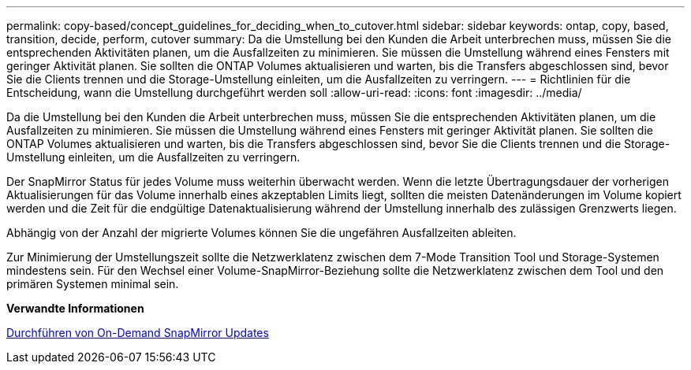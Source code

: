 ---
permalink: copy-based/concept_guidelines_for_deciding_when_to_cutover.html 
sidebar: sidebar 
keywords: ontap, copy, based, transition, decide, perform, cutover 
summary: Da die Umstellung bei den Kunden die Arbeit unterbrechen muss, müssen Sie die entsprechenden Aktivitäten planen, um die Ausfallzeiten zu minimieren. Sie müssen die Umstellung während eines Fensters mit geringer Aktivität planen. Sie sollten die ONTAP Volumes aktualisieren und warten, bis die Transfers abgeschlossen sind, bevor Sie die Clients trennen und die Storage-Umstellung einleiten, um die Ausfallzeiten zu verringern. 
---
= Richtlinien für die Entscheidung, wann die Umstellung durchgeführt werden soll
:allow-uri-read: 
:icons: font
:imagesdir: ../media/


[role="lead"]
Da die Umstellung bei den Kunden die Arbeit unterbrechen muss, müssen Sie die entsprechenden Aktivitäten planen, um die Ausfallzeiten zu minimieren. Sie müssen die Umstellung während eines Fensters mit geringer Aktivität planen. Sie sollten die ONTAP Volumes aktualisieren und warten, bis die Transfers abgeschlossen sind, bevor Sie die Clients trennen und die Storage-Umstellung einleiten, um die Ausfallzeiten zu verringern.

Der SnapMirror Status für jedes Volume muss weiterhin überwacht werden. Wenn die letzte Übertragungsdauer der vorherigen Aktualisierungen für das Volume innerhalb eines akzeptablen Limits liegt, sollten die meisten Datenänderungen im Volume kopiert werden und die Zeit für die endgültige Datenaktualisierung während der Umstellung innerhalb des zulässigen Grenzwerts liegen.

Abhängig von der Anzahl der migrierte Volumes können Sie die ungefähren Ausfallzeiten ableiten.

Zur Minimierung der Umstellungszeit sollte die Netzwerklatenz zwischen dem 7-Mode Transition Tool und Storage-Systemen mindestens sein. Für den Wechsel einer Volume-SnapMirror-Beziehung sollte die Netzwerklatenz zwischen dem Tool und den primären Systemen minimal sein.

*Verwandte Informationen*

xref:task_performing_on_demand_snapmirror_update_operation.adoc[Durchführen von On-Demand SnapMirror Updates]
